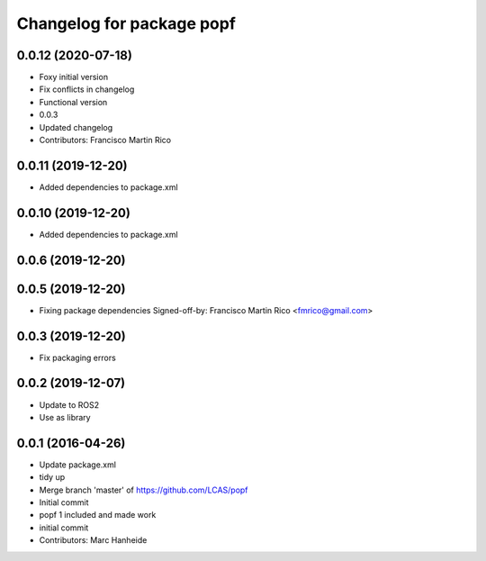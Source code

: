 ^^^^^^^^^^^^^^^^^^^^^^^^^^
Changelog for package popf
^^^^^^^^^^^^^^^^^^^^^^^^^^

0.0.12 (2020-07-18)
-------------------
* Foxy initial version
* Fix conflicts in changelog
* Functional version
* 0.0.3
* Updated changelog
* Contributors: Francisco Martin Rico

0.0.11 (2019-12-20)
------------------
* Added dependencies to package.xml

0.0.10 (2019-12-20)
------------------
* Added dependencies to package.xml

0.0.6 (2019-12-20)
------------------

0.0.5 (2019-12-20)
------------------
* Fixing package dependencies
  Signed-off-by: Francisco Martin Rico <fmrico@gmail.com>

0.0.3 (2019-12-20)
------------------
* Fix packaging errors

0.0.2 (2019-12-07)
------------------
* Update to ROS2
* Use as library

0.0.1 (2016-04-26)
------------------
* Update package.xml
* tidy up
* Merge branch 'master' of https://github.com/LCAS/popf
* Initial commit
* popf 1 included and made work
* initial commit
* Contributors: Marc Hanheide
